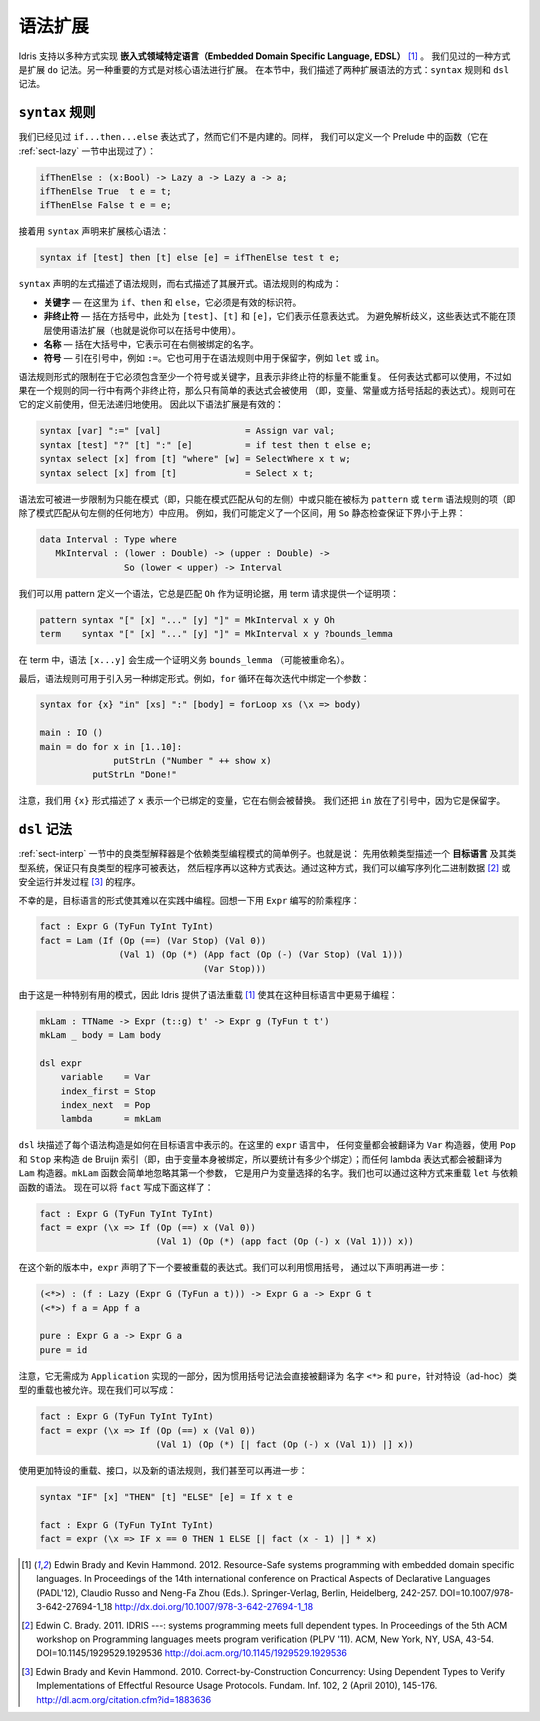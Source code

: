.. _sect-syntax:

********
语法扩展
********

.. *****************
.. Syntax Extensions
.. *****************

.. Idris supports the implementation of *Embedded Domain Specific
.. Languages* (EDSLs) in several ways [1]_. One way, as we have already
.. seen, is through extending ``do`` notation. Another important way is
.. to allow extension of the core syntax. In this section we describe two
.. ways of extending the syntax: ``syntax`` rules and ``dsl`` notation.

Idris 支持以多种方式实现 **嵌入式领域特定语言（Embedded Domain Specific Language, EDSL）** [1]_ 。
我们见过的一种方式是扩展 ``do`` 记法。另一种重要的方式是对核心语法进行扩展。
在本节中，我们描述了两种扩展语法的方式：``syntax`` 规则和 ``dsl`` 记法。

``syntax`` 规则
===============

.. ``syntax`` rules
.. ================

.. We have seen ``if...then...else`` expressions, but these are not built
.. in. Instead, we can define a function in the prelude as follows (we
.. have already seen this function in Section :ref:`sect-lazy`):

我们已经见过 ``if...then...else`` 表达式了，然而它们不是内建的。同样，
我们可以定义一个 Prelude 中的函数（它在 :ref:`sect-lazy` 一节中出现过了）：

.. code-block:: idris

    ifThenElse : (x:Bool) -> Lazy a -> Lazy a -> a;
    ifThenElse True  t e = t;
    ifThenElse False t e = e;

.. and then extend the core syntax with a ``syntax`` declaration:

接着用 ``syntax`` 声明来扩展核心语法：

.. code-block:: idris

    syntax if [test] then [t] else [e] = ifThenElse test t e;

.. The left hand side of a ``syntax`` declaration describes the syntax
.. rule, and the right hand side describes its expansion. The syntax rule
.. itself consists of:

.. -  **Keywords** — here, ``if``, ``then`` and ``else``, which must be
..    valid identifiers

.. -  **Non-terminals** — included in square brackets, ``[test]``, ``[t]``
..    and ``[e]`` here, which stand for arbitrary expressions. To avoid
..    parsing ambiguities, these expressions cannot use syntax extensions
..    at the top level (though they can be used in parentheses).

.. -  **Names** — included in braces, which stand for names which may be
..    bound on the right hand side.

.. -  **Symbols** — included in quotations marks, e.g. ``:=``. This can
..    also be used to include reserved words in syntax rules, such as
..    ``let`` or ``in``.

``syntax`` 声明的左式描述了语法规则，而右式描述了其展开式。语法规则的构成为：

-  **关键字** — 在这里为 ``if``、``then`` 和 ``else``，它必须是有效的标识符。

-  **非终止符** — 括在方括号中，此处为 ``[test]``、``[t]`` 和 ``[e]``，它们表示任意表达式。
   为避免解析歧义，这些表达式不能在顶层使用语法扩展（也就是说你可以在括号中使用）。

-  **名称** — 括在大括号中，它表示可在右侧被绑定的名字。

-  **符号** — 引在引号中，例如 ``:=``。它也可用于在语法规则中用于保留字，例如
   ``let`` 或 ``in``。

.. The limitations on the form of a syntax rule are that it must include
.. at least one symbol or keyword, and there must be no repeated
.. variables standing for non-terminals. Any expression can be used, but
.. if there are two non-terminals in a row in a rule, only simple
.. expressions may be used (that is, variables, constants, or bracketed
.. expressions). Rules can use previously defined rules, but may not be
.. recursive. The following syntax extensions would therefore be valid:

语法规则形式的限制在于它必须包含至少一个符号或关键字，且表示非终止符的标量不能重复。
任何表达式都可以使用，不过如果在一个规则的同一行中有两个非终止符，那么只有简单的表达式会被使用
（即，变量、常量或方括号括起的表达式）。规则可在它的定义前使用，但无法递归地使用。
因此以下语法扩展是有效的：

.. code-block:: idris

    syntax [var] ":=" [val]                = Assign var val;
    syntax [test] "?" [t] ":" [e]          = if test then t else e;
    syntax select [x] from [t] "where" [w] = SelectWhere x t w;
    syntax select [x] from [t]             = Select x t;

.. Syntax macros can be further restricted to apply only in patterns (i.e.,
.. only on the left hand side of a pattern match clause) or only in terms
.. (i.e. everywhere but the left hand side of a pattern match clause) by
.. being marked as ``pattern`` or ``term`` syntax rules. For example, we
.. might define an interval as follows, with a static check that the lower
.. bound is below the upper bound using ``so``:

语法宏可被进一步限制为只能在模式（即，只能在模式匹配从句的左侧）中或只能在被标为
``pattern`` 或 ``term`` 语法规则的项（即除了模式匹配从句左侧的任何地方）中应用。
例如，我们可能定义了一个区间，用 ``So`` 静态检查保证下界小于上界：

.. code-block:: idris

    data Interval : Type where
       MkInterval : (lower : Double) -> (upper : Double) ->
                    So (lower < upper) -> Interval

.. We can define a syntax which, in patterns, always matches ``Oh`` for
.. the proof argument, and in terms requires a proof term to be provided:

我们可以用 pattern 定义一个语法，它总是匹配 ``Oh`` 作为证明论据，用 term
请求提供一个证明项：

.. code-block:: idris

    pattern syntax "[" [x] "..." [y] "]" = MkInterval x y Oh
    term    syntax "[" [x] "..." [y] "]" = MkInterval x y ?bounds_lemma

.. In terms, the syntax ``[x...y]`` will generate a proof obligation
.. ``bounds_lemma`` (possibly renamed).

在 term 中，语法 ``[x...y]`` 会生成一个证明义务 ``bounds_lemma`` （可能被重命名）。

.. Finally, syntax rules may be used to introduce alternative binding
.. forms. For example, a ``for`` loop binds a variable on each iteration:

最后，语法规则可用于引入另一种绑定形式。例如，``for`` 循环在每次迭代中绑定一个参数：

.. code-block:: idris

    syntax for {x} "in" [xs] ":" [body] = forLoop xs (\x => body)

    main : IO ()
    main = do for x in [1..10]:
                  putStrLn ("Number " ++ show x)
              putStrLn "Done!"

.. Note that we have used the ``{x}`` form to state that ``x`` represents
.. a bound variable, substituted on the right hand side. We have also put
.. ``in`` in quotation marks since it is already a reserved word.

注意，我们用 ``{x}`` 形式描述了 ``x`` 表示一个已绑定的变量，它在右侧会被替换。
我们还把 ``in`` 放在了引号中，因为它是保留字。

``dsl`` 记法
============

.. ``dsl`` notation
.. ================

.. The well-typed interpreter in Section :ref:`sect-interp` is a simple
.. example of a common programming pattern with dependent types. Namely:
.. describe an *object language* and its type system with dependent types
.. to guarantee that only well-typed programs can be represented, then
.. program using that representation. Using this approach we can, for
.. example, write programs for serialising binary data [2]_ or running
.. concurrent processes safely [3]_.

:ref:`sect-interp` 一节中的良类型解释器是个依赖类型编程模式的简单例子。也就是说：
先用依赖类型描述一个 **目标语言** 及其类型系统，保证只有良类型的程序可被表达，
然后程序再以这种方式表达。通过这种方式，我们可以编写序列化二进制数据 [2]_
或安全运行并发过程 [3]_ 的程序。

.. Unfortunately, the form of object language programs makes it rather
.. hard to program this way in practice. Recall the factorial program in
.. ``Expr`` for example:

不幸的是，目标语言的形式使其难以在实践中编程。回想一下用 ``Expr`` 编写的阶乘程序：

.. code-block:: idris

    fact : Expr G (TyFun TyInt TyInt)
    fact = Lam (If (Op (==) (Var Stop) (Val 0))
                   (Val 1) (Op (*) (App fact (Op (-) (Var Stop) (Val 1)))
                                   (Var Stop)))

.. Since this is a particularly useful pattern, Idris provides syntax
.. overloading [1]_ to make it easier to program in such object
.. languages:

由于这是一种特别有用的模式，因此 Idris 提供了语法重载 [1]_
使其在这种目标语言中更易于编程：

.. code-block:: idris

    mkLam : TTName -> Expr (t::g) t' -> Expr g (TyFun t t')
    mkLam _ body = Lam body

    dsl expr
        variable    = Var
        index_first = Stop
        index_next  = Pop
        lambda      = mkLam

.. A ``dsl`` block describes how each syntactic construct is represented
.. .. in an object language. Here, in the ``expr`` language, any variable is
.. .. translated to the ``Var`` constructor, using ``Pop`` and ``Stop`` to
.. .. construct the de Bruijn index (i.e., to count how many bindings since
.. .. the variable itself was bound); and any lambda is translated to a
.. .. ``Lam`` constructor. The ``mkLam`` function simply ignores its first
.. .. argument, which is the name that the user chose for the variable. It
.. .. is also possible to overload ``let`` and dependent function syntax
.. .. (``pi``) in this way. We can now write ``fact`` as follows:

``dsl`` 块描述了每个语法构造是如何在目标语言中表示的。在这里的 ``expr`` 语言中，
任何变量都会被翻译为 ``Var`` 构造器，使用 ``Pop`` 和 ``Stop`` 来构造 de Bruijn
索引（即，由于变量本身被绑定，所以要统计有多少个绑定）；而任何 lambda
表达式都会被翻译为 ``Lam`` 构造器。``mkLam`` 函数会简单地忽略其第一个参数，
它是用户为变量选择的名字。我们也可以通过这种方式来重载 ``let`` 与依赖函数的语法。
现在可以将 ``fact`` 写成下面这样了：

.. code-block:: idris

    fact : Expr G (TyFun TyInt TyInt)
    fact = expr (\x => If (Op (==) x (Val 0))
                          (Val 1) (Op (*) (app fact (Op (-) x (Val 1))) x))

.. In this new version, ``expr`` declares that the next expression will
.. be overloaded. We can take this further, using idiom brackets, by
.. declaring:

在这个新的版本中，``expr`` 声明了下一个要被重载的表达式。我们可以利用惯用括号，
通过以下声明再进一步：

.. code-block:: idris

    (<*>) : (f : Lazy (Expr G (TyFun a t))) -> Expr G a -> Expr G t
    (<*>) f a = App f a

    pure : Expr G a -> Expr G a
    pure = id

.. Note that there is no need for these to be part of an implementation of
.. ``Applicative``, since idiom bracket notation translates directly to
.. the names ``<*>`` and ``pure``, and ad-hoc type-directed overloading
.. is allowed. We can now say:

注意，它无需成为 ``Application`` 实现的一部分，因为惯用括号记法会直接被翻译为
名字 ``<*>`` 和 ``pure``，针对特设（ad-hoc）类型的重载也被允许。现在我们可以写成：

.. code-block:: idris

    fact : Expr G (TyFun TyInt TyInt)
    fact = expr (\x => If (Op (==) x (Val 0))
                          (Val 1) (Op (*) [| fact (Op (-) x (Val 1)) |] x))

.. With some more ad-hoc overloading and use of interfaces, and a new
.. syntax rule, we can even go as far as:

使用更加特设的重载、接口，以及新的语法规则，我们甚至可以再进一步：

.. code-block:: idris

    syntax "IF" [x] "THEN" [t] "ELSE" [e] = If x t e

    fact : Expr G (TyFun TyInt TyInt)
    fact = expr (\x => IF x == 0 THEN 1 ELSE [| fact (x - 1) |] * x)


.. [1] Edwin Brady and Kevin Hammond. 2012. Resource-Safe systems
       programming with embedded domain specific languages. In
       Proceedings of the 14th international conference on Practical
       Aspects of Declarative Languages (PADL'12), Claudio Russo and
       Neng-Fa Zhou (Eds.). Springer-Verlag, Berlin, Heidelberg,
       242-257. DOI=10.1007/978-3-642-27694-1_18
       http://dx.doi.org/10.1007/978-3-642-27694-1_18

.. [2] Edwin C. Brady. 2011. IDRIS ---: systems programming meets full
       dependent types. In Proceedings of the 5th ACM workshop on
       Programming languages meets program verification (PLPV
       '11). ACM, New York, NY, USA,
       43-54. DOI=10.1145/1929529.1929536
       http://doi.acm.org/10.1145/1929529.1929536

.. [3] Edwin Brady and Kevin Hammond. 2010. Correct-by-Construction
       Concurrency: Using Dependent Types to Verify Implementations of
       Effectful Resource Usage Protocols. Fundam. Inf. 102, 2 (April
       2010), 145-176. http://dl.acm.org/citation.cfm?id=1883636
